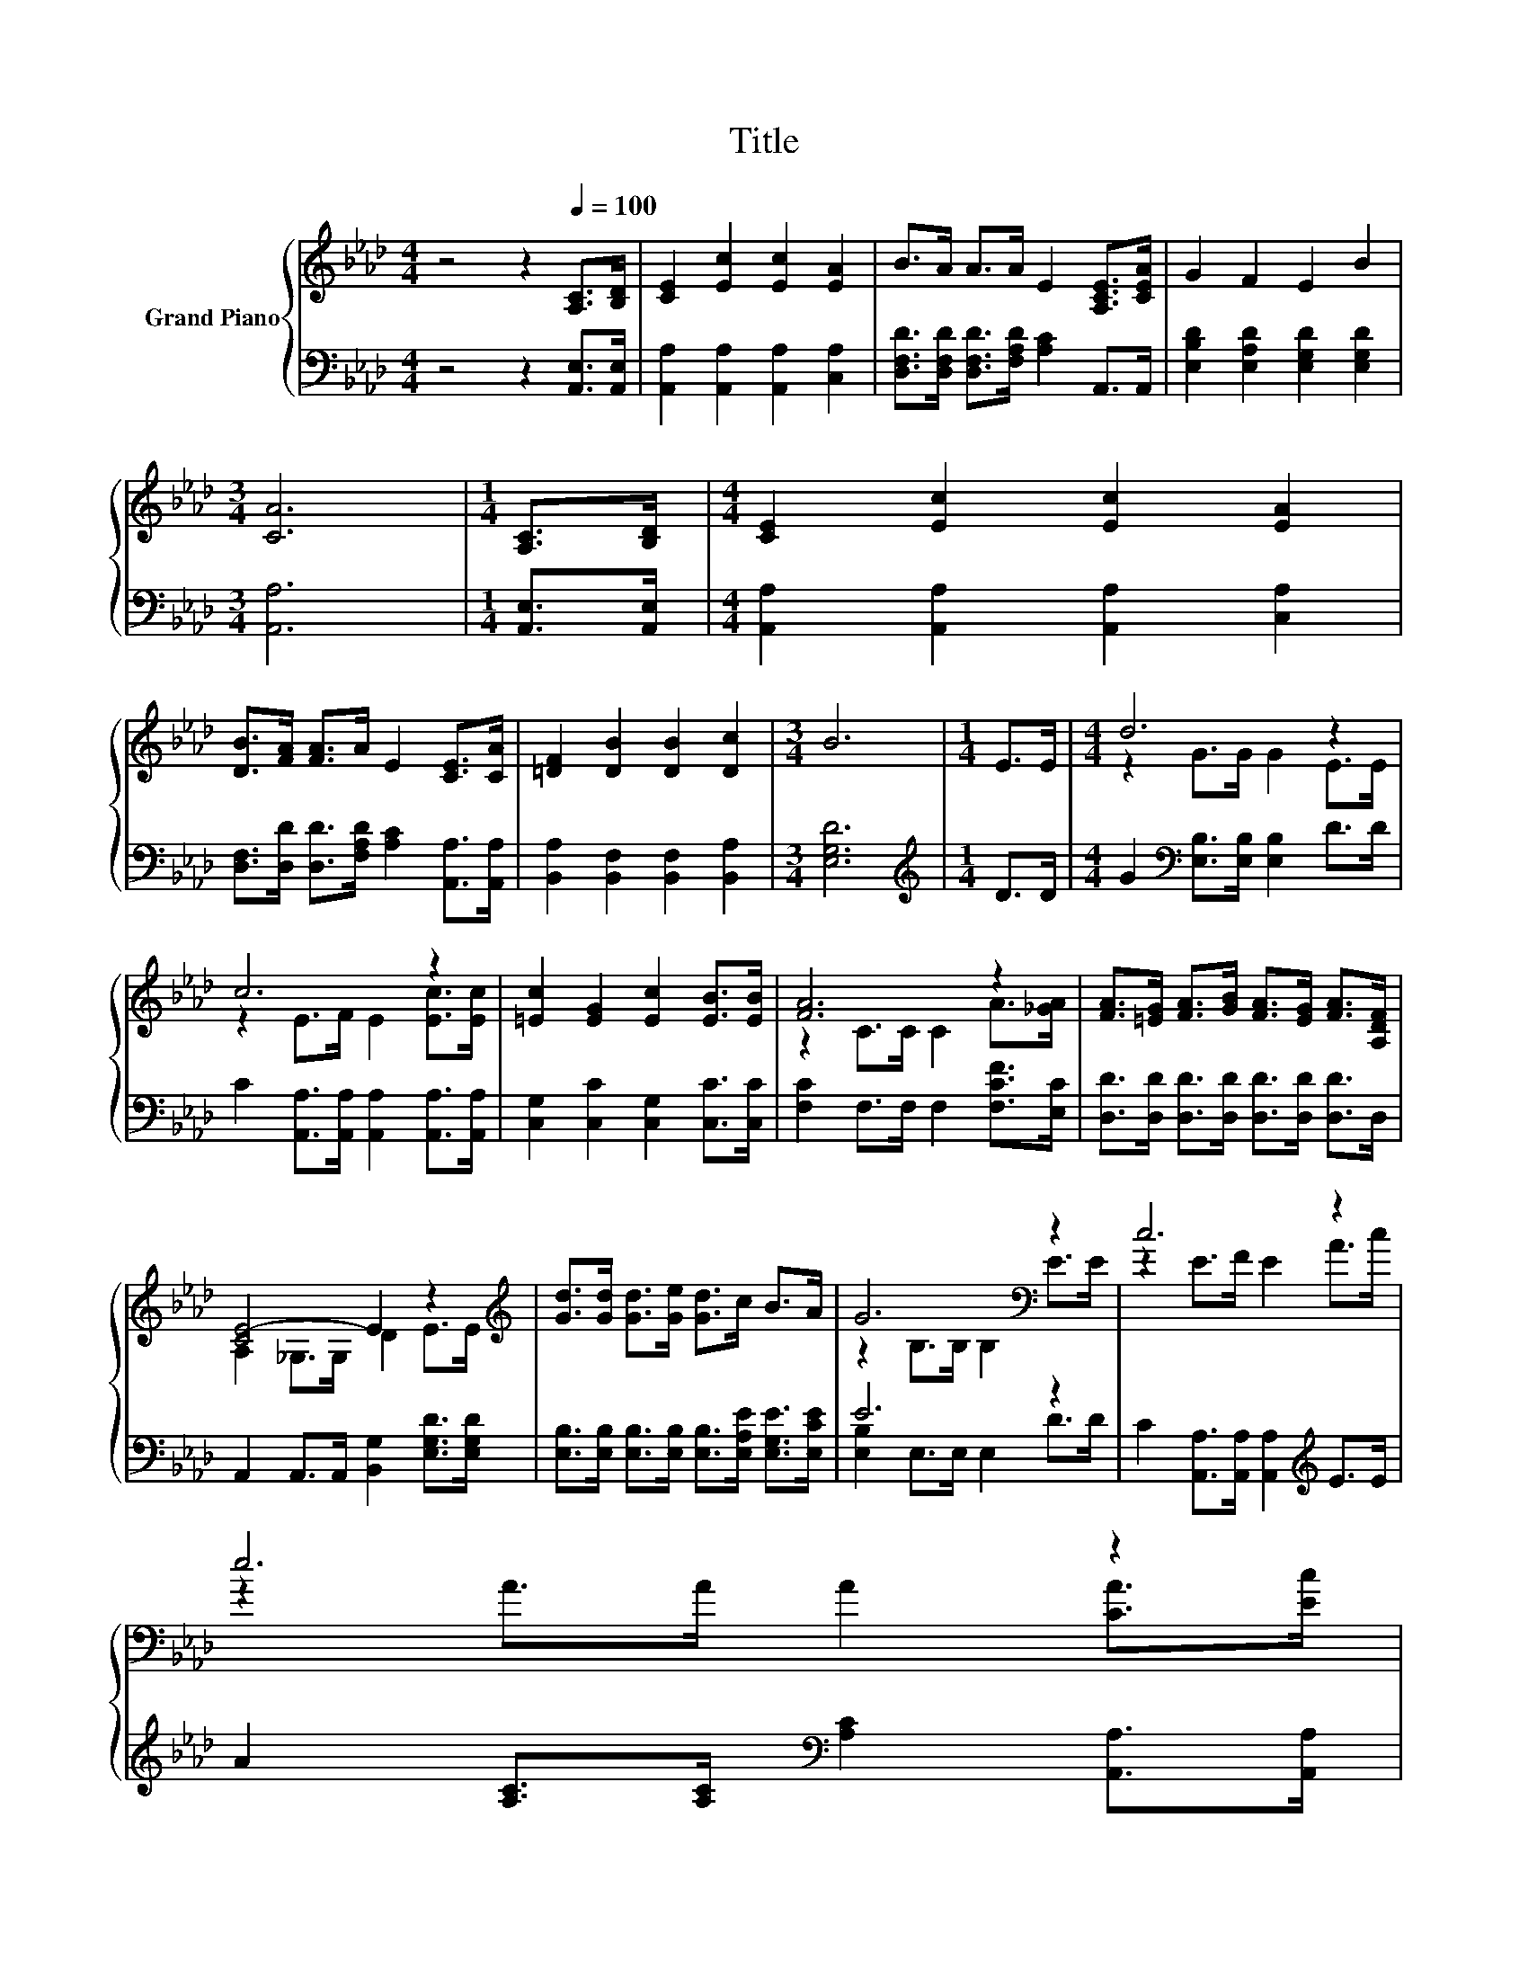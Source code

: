 X:1
T:Title
%%score { ( 1 3 ) | ( 2 4 ) }
L:1/8
M:4/4
K:Ab
V:1 treble nm="Grand Piano"
V:3 treble 
V:2 bass 
V:4 bass 
V:1
 z4 z2[Q:1/4=100] [A,C]>[B,D] | [CE]2 [Ec]2 [Ec]2 [EA]2 | B>A A>A E2 [A,CE]>[CEA] | G2 F2 E2 B2 | %4
[M:3/4] [CA]6 |[M:1/4] [A,C]>[B,D] |[M:4/4] [CE]2 [Ec]2 [Ec]2 [EA]2 | %7
 [DB]>[FA] [FA]>A E2 [CE]>[CA] | [=DF]2 [DB]2 [DB]2 [Dc]2 |[M:3/4] B6 |[M:1/4] E>E |[M:4/4] d6 z2 | %12
 c6 z2 | [=Ec]2 [EG]2 [Ec]2 [EB]>[EB] | [FA]6 z2 | [FA]>[=EG] [FA]>[GB] [FA]>[EG] [FA]>[A,DF] | %16
 [CE-]4 E2 z2[K:treble] | [Gd]>[Gd] [Gd]>[Ge] [Gd]>c B>A | G6[K:bass] z2 | c6 z2 | %20
 e6 z2[Q:1/4=98][Q:1/4=96][Q:1/4=94][Q:1/4=92][Q:1/4=90][Q:1/4=88][Q:1/4=85][Q:1/4=83][Q:1/4=81][Q:1/4=79][Q:1/4=77] | %21
 [Ee]2 c2 A2 B>B |[M:3/4] [CA]6 |] %23
V:2
 z4 z2 [A,,E,]>[A,,E,] | [A,,A,]2 [A,,A,]2 [A,,A,]2 [C,A,]2 | %2
 [D,F,D]>[D,F,D] [D,F,D]>[F,A,D] [A,C]2 A,,>A,, | [E,B,D]2 [E,A,D]2 [E,G,D]2 [E,G,D]2 | %4
[M:3/4] [A,,A,]6 |[M:1/4] [A,,E,]>[A,,E,] |[M:4/4] [A,,A,]2 [A,,A,]2 [A,,A,]2 [C,A,]2 | %7
 [D,F,]>[D,D] [D,D]>[F,A,D] [A,C]2 [A,,A,]>[A,,A,] | [B,,A,]2 [B,,F,]2 [B,,F,]2 [B,,A,]2 | %9
[M:3/4] [E,G,D]6 |[M:1/4][K:treble] D>D |[M:4/4] G2[K:bass] [E,B,]>[E,B,] [E,B,]2 D>D | %12
 C2 [A,,A,]>[A,,A,] [A,,A,]2 [A,,A,]>[A,,A,] | [C,G,]2 [C,C]2 [C,G,]2 [C,C]>[C,C] | %14
 [F,C]2 F,>F, F,2 [F,CF]>[E,C] | [D,D]>[D,D] [D,D]>[D,D] [D,D]>[D,D] [D,D]>D, | %16
 A,,2 A,,>A,, [B,,G,]2 [E,G,D]>[E,G,D] | %17
 [E,B,]>[E,B,] [E,B,]>[E,B,] [E,B,]>[E,A,E] [E,G,E]>[E,CE] | E6 z2 | %19
 C2 [A,,A,]>[A,,A,] [A,,A,]2[K:treble] E>E | A2 [A,C]>[A,C][K:bass] [A,C]2 [A,,A,]>[A,,A,] | %21
 [C,A,]2 [E,A,E]2 [F,A,C]2 [E,G,D]>[E,G,D] |[M:3/4] [A,,A,]6 |] %23
V:3
 x8 | x8 | x8 | x8 |[M:3/4] x6 |[M:1/4] x2 |[M:4/4] x8 | x8 | x8 |[M:3/4] x6 |[M:1/4] x2 | %11
[M:4/4] z2 G>G G2 E>E | z2 E>F E2 [Ec]>[Ec] | x8 | z2 C>C C2 A>[_GA] | x8 | %16
 A,2 _G,>G, D2 E>[K:treble]E | x8 | z2[K:bass] B,>B, B,2 E>E | z2 E>F E2 A>c | %20
 z2 A>A A2 [CA]>[Ec] | x8 |[M:3/4] x6 |] %23
V:4
 x8 | x8 | x8 | x8 |[M:3/4] x6 |[M:1/4] x2 |[M:4/4] x8 | x8 | x8 |[M:3/4] x6 | %10
[M:1/4][K:treble] x2 |[M:4/4] x2[K:bass] x6 | x8 | x8 | x8 | x8 | x8 | x8 | [E,B,]2 E,>E, E,2 D>D | %19
 x6[K:treble] x2 | x4[K:bass] x4 | x8 |[M:3/4] x6 |] %23

